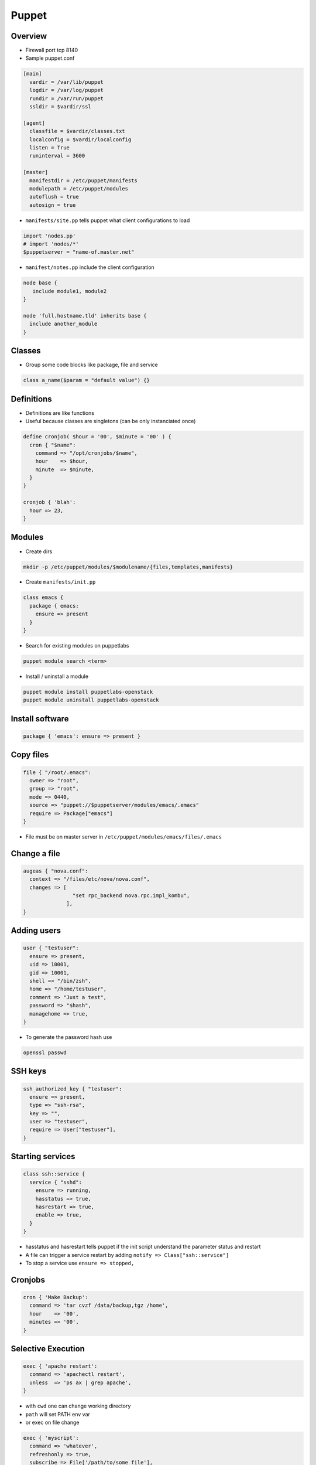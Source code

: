 ######
Puppet
######

Overview
========

* Firewall port tcp 8140
* Sample puppet.conf

.. code-block:: bash

  [main]
    vardir = /var/lib/puppet
    logdir = /var/log/puppet
    rundir = /var/run/puppet
    ssldir = $vardir/ssl

  [agent]
    classfile = $vardir/classes.txt
    localconfig = $vardir/localconfig
    listen = True
    runinterval = 3600

  [master]
    manifestdir = /etc/puppet/manifests
    modulepath = /etc/puppet/modules
    autoflush = true
    autosign = true
    

* ``manifests/site.pp`` tells puppet what client configurations to load

.. code-block:: bash

  import 'nodes.pp'
  # import 'nodes/*'
  $puppetserver = "name-of.master.net"
  
* ``manifest/notes.pp`` include the client configuration

.. code-block:: bash

  node base {
     include module1, module2
  }

  node 'full.hostname.tld' inherits base {
    include another_module
  }


Classes
=======

* Group some code blocks like package, file and service

.. code-block:: bash

  class a_name($param = "default value") {}


Definitions
===========

* Definitions are like functions
* Useful because classes are singletons (can be only instanciated once)

.. code-block:: bash

  define cronjob( $hour = '00', $minute = '00' ) {
    cron { "$name":
      command => "/opt/cronjobs/$name",
      hour    => $hour,
      minute  => $minute,
    }
  }

  cronjob { 'blah':
    hour => 23,
  }
  

Modules
=======

* Create dirs

.. code-block:: bash

  mkdir -p /etc/puppet/modules/$modulename/{files,templates,manifests}

* Create ``manifests/init.pp``

.. code-block:: bash

  class emacs {
    package { emacs:
      ensure => present
    }
  }

* Search for existing modules on puppetlabs

.. code-block:: bash

  puppet module search <term>

* Install / uninstall a module

.. code-block:: bash

  puppet module install puppetlabs-openstack
  puppet module uninstall puppetlabs-openstack
  

Install software
================

.. code-block:: bash

  package { 'emacs': ensure => present }

  
Copy files
==========

.. code-block:: bash

  file { "/root/.emacs":
    owner => "root",
    group => "root",
    mode => 0440,
    source => "puppet://$puppetserver/modules/emacs/.emacs"
    require => Package["emacs"]
  }

* File must be on master server in ``/etc/puppet/modules/emacs/files/.emacs``


Change a file
==============

.. code-block:: bash

  augeas { "nova.conf":
    context => "/files/etc/nova/nova.conf",
    changes => [
                  "set rpc_backend nova.rpc.impl_kombu",
                ],
  }



Adding users
============

.. code-block:: bash

  user { "testuser":
    ensure => present,
    uid => 10001,
    gid => 10001,
    shell => "/bin/zsh",
    home => "/home/testuser",
    comment => "Just a test",
    password => "$hash",
    managehome => true,
  }

* To generate the password hash use

.. code-block:: bash

  openssl passwd
  

SSH keys
========

.. code-block:: bash

  ssh_authorized_key { "testuser":
    ensure => present,
    type => "ssh-rsa",
    key => "",
    user => "testuser",
    require => User["testuser"],
  }
  
  
Starting services
=================

.. code-block:: bash

  class ssh::service {
    service { "sshd":
      ensure => running,
      hasstatus => true,
      hasrestart => true,
      enable => true,
    }
  }

* hasstatus and hasrestart tells puppet if the init script understand the parameter status and restart
* A file can trigger a service restart by adding ``notify => Class["ssh::service"]``
* To stop a service use ``ensure => stopped,``


Cronjobs
========

.. code-block:: bash

  cron { 'Make Backup':
    command => 'tar cvzf /data/backup,tgz /home',
    hour    => '00',
    minutes => '00',
  }


Selective Execution
===================

.. code-block:: bash

  exec { 'apache restart':
    command => 'apachectl restart',
    unless  => 'ps ax | grep apache',
  }

* with ``cwd`` one can change working directory
* ``path`` will set PATH env var
* or exec on file change

.. code-block:: bash

  exec { 'myscript':
    command => 'whatever',
    refreshonly => true,
    subscribe => File['/path/to/some_file'],
  }


Deleting stuff
==============

.. code-block:: bash

  ensure => absent,
  

Templates
=========

* Templates are used to create files depending on facter and config variables

.. code-block:: bash

  myhostname = <%= hostname %>

  <% if a_flag == 1 -%>
    config_a = 123
  <% elsif a_flag == 2 -%>
    config_b = 321
  <% else -%>
    do something totally different
  <% end -%>
  
* Can be included in files using ``content = template("template_file.erb")``


Config controls
===============

.. code-block:: bash

  if $host == '' {
    $srvname = $title
  } else {
    $srvname = $servername
  }
  case $operatingsystem {
    'centos', 'redhat', 'fedora': { $vdir   = '/etc/httpd/conf.d'
                                    $logdir = '/var/log/httpd'}
    'ubuntu', 'debian':           { $vdir   = '/etc/apache2/sites-enabled'
                                    $logdir = '/var/log/apache2'}
    default:                      { $vdir   = '/etc/apache2/sites-enabled'
                                    $logdir = '/var/log/apache2'}
  }        


Firewall config
===============

* First install firewall module

.. code-block::

  puppet module install puppetlabs-firewall

* The comment must contain an index to get the order of the rules

.. code-block:: bash

  firewall { "00001 a comment":
    proto => 'tcp',
    iniface => 'eth0',
    dport => 22,
    action => 'accept',
  }


SELinux
=======

.. code-block:: bash

  selboolean { "a comment":
    name => "httpd_enable_cgi",
    value => 'off',
  }

  selmodule { "load a policy":
    ensure => present,
    selmoduledir => "/path/to/policy",
    name => "filename_without_pp",
  }
  
  
  
Cert handling
=============

* List

.. code-block:: bash

  puppet cert --list

* Sign

.. code-block:: bash

  puppet cert --sign <hostname>
  puppet cert --sign --all
  
* Delete

.. code-block:: bash

  puppet cert clean <hostname>


Environments
============

* Add the following to puppet.conf

.. code-block:: bash

  [main]
    modulepath = $confdir/modules
    manifest = $confdir/manifests/site.pp
  
  [devel]
    modulepath = $confdir/devel/modules
    manifest = $confdir/devel/manifests/site.pp

* Now you can tell a puppet agent to use the devel environment by adding ``--environment devel``


Syntaxcheck a manifest
======================

* Check syntax of a file

.. code-block:: bash

  puppet parser validate <some_file.pp>


* Test a whole module

.. code-block:: bash

  puppet apply --noop <manifests/init.pp>
  

Getting help
============

* http://docs.puppetlabs.com/puppet/3/reference/
* http://www.puppetcookbook.com
* get a list of all known resources

.. code-block:: bash

  puppet describe --list

* doc about a resource

.. code-block:: bash

  puppet describe -s <keyword>
  (+ 1 2)

Debugging
=========

* Master

.. code-block:: bash

  puppet agent --no-daemonize --verbose

* Agent

.. code-block:: bash

  puppet agent --no-daemonize --verbose --test --noop

* Use ``--debug`` instead of ``--verbose`` for even more output
* You can use the ``notice("foo")`` command somewhere to send a log message
* See ``/var/lib/puppet/state/last_run_report.yaml`` for information update last update
